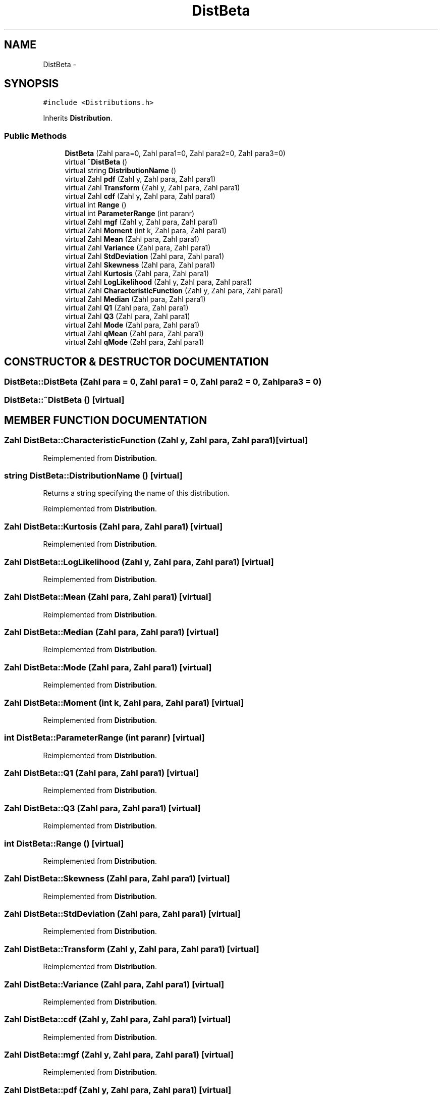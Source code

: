 .TH "DistBeta" 3 "20 Jun 2001" "LDSequences" \" -*- nroff -*-
.ad l
.nh
.SH NAME
DistBeta \- 
.SH SYNOPSIS
.br
.PP
\fC#include <Distributions.h>\fP
.PP
Inherits \fBDistribution\fP.
.PP
.SS "Public Methods"

.in +1c
.ti -1c
.RI "\fBDistBeta\fP (Zahl para=0, Zahl para1=0, Zahl para2=0, Zahl para3=0)"
.br
.ti -1c
.RI "virtual \fB~DistBeta\fP ()"
.br
.ti -1c
.RI "virtual string \fBDistributionName\fP ()"
.br
.ti -1c
.RI "virtual Zahl \fBpdf\fP (Zahl y, Zahl para, Zahl para1)"
.br
.ti -1c
.RI "virtual Zahl \fBTransform\fP (Zahl y, Zahl para, Zahl para1)"
.br
.ti -1c
.RI "virtual Zahl \fBcdf\fP (Zahl y, Zahl para, Zahl para1)"
.br
.ti -1c
.RI "virtual int \fBRange\fP ()"
.br
.ti -1c
.RI "virtual int \fBParameterRange\fP (int paranr)"
.br
.ti -1c
.RI "virtual Zahl \fBmgf\fP (Zahl y, Zahl para, Zahl para1)"
.br
.ti -1c
.RI "virtual Zahl \fBMoment\fP (int k, Zahl para, Zahl para1)"
.br
.ti -1c
.RI "virtual Zahl \fBMean\fP (Zahl para, Zahl para1)"
.br
.ti -1c
.RI "virtual Zahl \fBVariance\fP (Zahl para, Zahl para1)"
.br
.ti -1c
.RI "virtual Zahl \fBStdDeviation\fP (Zahl para, Zahl para1)"
.br
.ti -1c
.RI "virtual Zahl \fBSkewness\fP (Zahl para, Zahl para1)"
.br
.ti -1c
.RI "virtual Zahl \fBKurtosis\fP (Zahl para, Zahl para1)"
.br
.ti -1c
.RI "virtual Zahl \fBLogLikelihood\fP (Zahl y, Zahl para, Zahl para1)"
.br
.ti -1c
.RI "virtual Zahl \fBCharacteristicFunction\fP (Zahl y, Zahl para, Zahl para1)"
.br
.ti -1c
.RI "virtual Zahl \fBMedian\fP (Zahl para, Zahl para1)"
.br
.ti -1c
.RI "virtual Zahl \fBQ1\fP (Zahl para, Zahl para1)"
.br
.ti -1c
.RI "virtual Zahl \fBQ3\fP (Zahl para, Zahl para1)"
.br
.ti -1c
.RI "virtual Zahl \fBMode\fP (Zahl para, Zahl para1)"
.br
.ti -1c
.RI "virtual Zahl \fBqMean\fP (Zahl para, Zahl para1)"
.br
.ti -1c
.RI "virtual Zahl \fBqMode\fP (Zahl para, Zahl para1)"
.br
.in -1c
.SH "CONSTRUCTOR & DESTRUCTOR DOCUMENTATION"
.PP 
.SS "DistBeta::DistBeta (Zahl para = 0, Zahl para1 = 0, Zahl para2 = 0, Zahl para3 = 0)"
.PP
.SS "DistBeta::~DistBeta ()\fC [virtual]\fP"
.PP
.SH "MEMBER FUNCTION DOCUMENTATION"
.PP 
.SS "Zahl DistBeta::CharacteristicFunction (Zahl y, Zahl para, Zahl para1)\fC [virtual]\fP"
.PP
Reimplemented from \fBDistribution\fP.
.SS "string DistBeta::DistributionName ()\fC [virtual]\fP"
.PP
Returns a string specifying the name of this distribution.
.PP
Reimplemented from \fBDistribution\fP.
.SS "Zahl DistBeta::Kurtosis (Zahl para, Zahl para1)\fC [virtual]\fP"
.PP
Reimplemented from \fBDistribution\fP.
.SS "Zahl DistBeta::LogLikelihood (Zahl y, Zahl para, Zahl para1)\fC [virtual]\fP"
.PP
Reimplemented from \fBDistribution\fP.
.SS "Zahl DistBeta::Mean (Zahl para, Zahl para1)\fC [virtual]\fP"
.PP
Reimplemented from \fBDistribution\fP.
.SS "Zahl DistBeta::Median (Zahl para, Zahl para1)\fC [virtual]\fP"
.PP
Reimplemented from \fBDistribution\fP.
.SS "Zahl DistBeta::Mode (Zahl para, Zahl para1)\fC [virtual]\fP"
.PP
Reimplemented from \fBDistribution\fP.
.SS "Zahl DistBeta::Moment (int k, Zahl para, Zahl para1)\fC [virtual]\fP"
.PP
Reimplemented from \fBDistribution\fP.
.SS "int DistBeta::ParameterRange (int paranr)\fC [virtual]\fP"
.PP
Reimplemented from \fBDistribution\fP.
.SS "Zahl DistBeta::Q1 (Zahl para, Zahl para1)\fC [virtual]\fP"
.PP
Reimplemented from \fBDistribution\fP.
.SS "Zahl DistBeta::Q3 (Zahl para, Zahl para1)\fC [virtual]\fP"
.PP
Reimplemented from \fBDistribution\fP.
.SS "int DistBeta::Range ()\fC [virtual]\fP"
.PP
Reimplemented from \fBDistribution\fP.
.SS "Zahl DistBeta::Skewness (Zahl para, Zahl para1)\fC [virtual]\fP"
.PP
Reimplemented from \fBDistribution\fP.
.SS "Zahl DistBeta::StdDeviation (Zahl para, Zahl para1)\fC [virtual]\fP"
.PP
Reimplemented from \fBDistribution\fP.
.SS "Zahl DistBeta::Transform (Zahl y, Zahl para, Zahl para1)\fC [virtual]\fP"
.PP
Reimplemented from \fBDistribution\fP.
.SS "Zahl DistBeta::Variance (Zahl para, Zahl para1)\fC [virtual]\fP"
.PP
Reimplemented from \fBDistribution\fP.
.SS "Zahl DistBeta::cdf (Zahl y, Zahl para, Zahl para1)\fC [virtual]\fP"
.PP
Reimplemented from \fBDistribution\fP.
.SS "Zahl DistBeta::mgf (Zahl y, Zahl para, Zahl para1)\fC [virtual]\fP"
.PP
Reimplemented from \fBDistribution\fP.
.SS "Zahl DistBeta::pdf (Zahl y, Zahl para, Zahl para1)\fC [virtual]\fP"
.PP
Reimplemented from \fBDistribution\fP.
.SS "Zahl DistBeta::qMean (Zahl para, Zahl para1)\fC [virtual]\fP"
.PP
Reimplemented from \fBDistribution\fP.
.SS "Zahl DistBeta::qMode (Zahl para, Zahl para1)\fC [virtual]\fP"
.PP
Reimplemented from \fBDistribution\fP.

.SH "AUTHOR"
.PP 
Generated automatically by Doxygen for LDSequences from the source code.